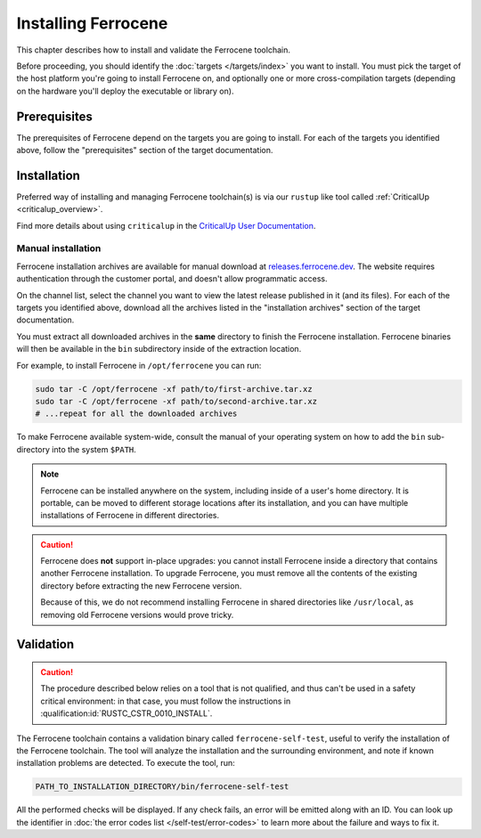 .. SPDX-License-Identifier: MIT OR Apache-2.0
   SPDX-FileCopyrightText: The Ferrocene Developers

Installing Ferrocene
====================

This chapter describes how to install and validate the Ferrocene toolchain.

Before proceeding, you should identify the :doc:`targets </targets/index>` you
want to install. You must pick the target of the host platform you're going to
install Ferrocene on, and optionally one or more cross-compilation targets
(depending on the hardware you'll deploy the executable or library on).

Prerequisites
-------------

The prerequisites of Ferrocene depend on the targets you are going to install.
For each of the targets you identified above, follow the "prerequisites"
section of the target documentation.

Installation
------------

Preferred way of installing and managing Ferrocene toolchain(s) is via our
``rustup`` like tool called :ref:`CriticalUp <criticalup_overview>`.

Find more details about using ``criticalup`` in the
`CriticalUp User Documentation <https://criticalup.ferrocene.dev>`_.

Manual installation
~~~~~~~~~~~~~~~~~~~

Ferrocene installation archives are available for manual download at
`releases.ferrocene.dev <https://releases.ferrocene.dev>`_. The website
requires authentication through the customer portal, and doesn't allow
programmatic access.

On the channel list, select the channel you want to view the latest release
published in it (and its files). For each of the targets you identified above,
download all the archives listed in the "installation archives" section of the
target documentation.

You must extract all downloaded archives in the **same** directory to finish
the Ferrocene installation. Ferrocene binaries will then be available in the
``bin`` subdirectory inside of the extraction location.

For example, to install Ferrocene in ``/opt/ferrocene`` you can run:

.. code-block::

   sudo tar -C /opt/ferrocene -xf path/to/first-archive.tar.xz
   sudo tar -C /opt/ferrocene -xf path/to/second-archive.tar.xz
   # ...repeat for all the downloaded archives

To make Ferrocene available system-wide, consult the manual of your operating
system on how to add the ``bin`` sub-directory into the system ``$PATH``.

.. note::

   Ferrocene can be installed anywhere on the system, including inside of a
   user's home directory. It is portable, can be moved to different
   storage locations after its installation, and you can have multiple
   installations of Ferrocene in different directories.

.. caution::

   Ferrocene does **not** support in-place upgrades: you cannot install
   Ferrocene inside a directory that contains another Ferrocene installation.
   To upgrade Ferrocene, you must remove all the contents of the existing
   directory before extracting the new Ferrocene version.

   Because of this, we do not recommend installing Ferrocene in shared
   directories like ``/usr/local``, as removing old Ferrocene versions would
   prove tricky.

Validation
----------

.. caution::

   The procedure described below relies on a tool that is not qualified, and
   thus can't be used in a safety critical environment: in that case, you must
   follow the instructions in :qualification:id:`RUSTC_CSTR_0010_INSTALL`.

The Ferrocene toolchain contains a validation binary called
``ferrocene-self-test``, useful to verify the installation of the Ferrocene
toolchain. The tool will analyze the installation and the surrounding
environment, and note if known installation problems are detected. To execute
the tool, run:

.. code-block::

   PATH_TO_INSTALLATION_DIRECTORY/bin/ferrocene-self-test

All the performed checks will be displayed. If any check fails, an error will
be emitted along with an ID. You can look up the identifier in :doc:`the error
codes list </self-test/error-codes>` to learn more about the failure and ways to
fix it.
